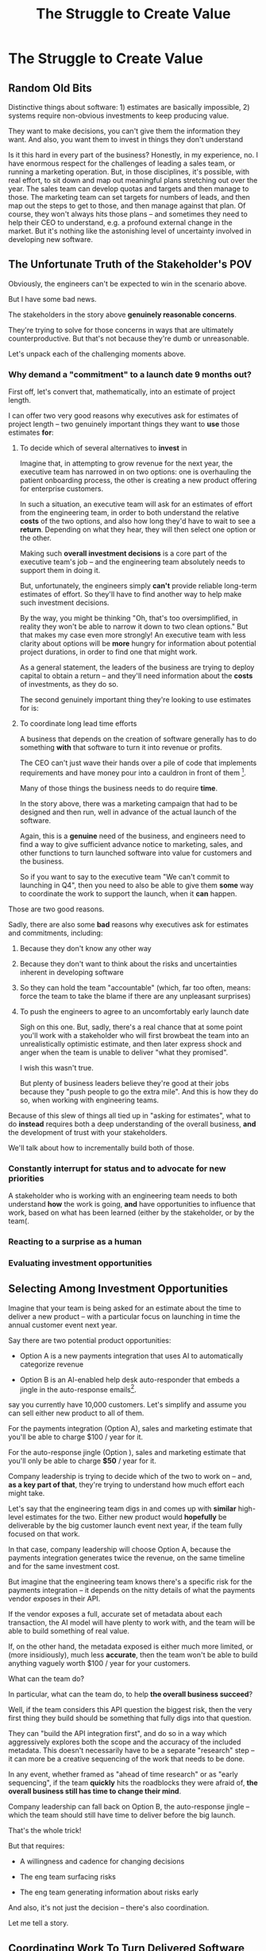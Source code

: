 :PROPERTIES:
:ID:       25B84349-E03D-4C1D-AA91-6F2C1E050E6E
:END:
#+title: The Struggle to Create Value
#+filetags: :Chapter:
* The Struggle to Create Value
# A Root Cause & A Fundamental Solution
** Random Old Bits
Distinctive things about software: 1) estimates are basically impossible, 2) systems require non-obvious investments to keep producing value.

They want to make decisions, you can't give them the information they want. And also, you want them to invest in things they don't understand


Is it this hard in every part of the business? Honestly, in my experience, no. I have enormous respect for the challenges of leading a sales team, or running a marketing operation. But, in those disciplines, it's possible, with real effort, to sit down and map out meaningful plans stretching out over the year. The sales team can develop quotas and targets and then manage to those. The marketing team can set targets for numbers of leads, and then map out the steps to get to those, and then manage against that plan. Of course, they won't always hits those plans -- and sometimes they need to help their CEO to understand, e.g. a profound external change in the market. But it's nothing like the astonishing level of uncertainty involved in developing new software.


# This should not surprise us, because the steps connecting the actions we take this morning, after we browse through emails or check Slack channels, seem so distantly related to ultimate company success.
** The Unfortunate Truth of the Stakeholder's POV

Obviously, the engineers can't be expected to win in the scenario above.

But I have some bad news.

The stakeholders in the story above *genuinely reasonable concerns*.

They're trying to solve for those concerns in ways that are ultimately counterproductive. But that's not because they're dumb or unreasonable.

Let's unpack each of the challenging moments above.

*** Why demand a "commitment" to a launch date 9 months out?

First off, let's convert that, mathematically, into an estimate of project length.

I can offer two very good reasons why executives ask for estimates of project length -- two genuinely important things they want to *use* those estimates *for*:

 1) To decide which of several alternatives to *invest* in

    Imagine that, in attempting to grow revenue for the next year, the executive team has narrowed in on two options: one is overhauling the patient onboarding process, the other is creating a new product offering for enterprise customers.

    In such a situation, an executive team will ask for an estimates of effort from the engineering team, in order to both understand the relative *costs* of the two options, and also how long they'd have to wait to see a *return*. Depending on what they hear, they will then select one option or the other.

    Making such *overall investment decisions* is a core part of the executive team's job -- and the engineering team absolutely needs to support them in doing it.

    But, unfortunately, the engineers simply *can't* provide reliable long-term estimates of effort. So they'll have to find another way to help make such investment decisions.

    By the way, you might be thinking "Oh, that's too oversimplified, in reality they won't be able to narrow it down to two clean options." But that makes my case even more strongly! An executive team with less clarity about options will be *more* hungry for information about potential project durations, in order to find one that might work.

    As a general statement, the leaders of the business are trying to deploy capital to obtain a return -- and they'll need information about the *costs* of investments, as they do so.

    The second genuinely important thing they're looking to use estimates for is:

 2) To coordinate long lead time efforts

    A business that depends on the creation of software generally has to do something *with* that software to turn it into revenue or profits.

    The CEO can't just wave their hands over a pile of code that implements requirements and have money pour into a cauldron in front of them [fn:: that kind of is my mental model of working on ad algorithms at Google, to be fair].

    # [chest, bucket, vat]

    Many of those things the business needs to do require *time*.

    In the story above, there was a marketing campaign that had to be designed and then run, well in advance of the actual launch of the software.

    Again, this is a *genuine* need of the business, and engineers need to find a way to give sufficient advance notice to marketing, sales, and other functions to turn launched software into value for customers and the business.

    So if you want to say to the executive team "We can't commit to launching in Q4", then you need to also be able to give them *some* way to coordinate the work to support the launch, when it *can* happen.

Those are two good reasons.

Sadly, there are also some *bad* reasons why executives ask for estimates and commitments, including:

 1) Because they don't know any other way

 2) Because they don't want to think about the risks and uncertainties inherent in developing software

 3) So they can hold the team "accountable" (which, far too often, means: force the team to take the blame if there are any unpleasant surprises)

 4) To push the engineers to agree to an uncomfortably early launch date

    Sigh on this one. But, sadly, there's a real chance that at some point you'll work with a stakeholder who will first browbeat the team into an unrealistically optimistic estimate, and then later express shock and anger when the team is unable to deliver "what they promised".

    I wish this wasn't true.

    But plenty of business leaders believe they're good at their jobs because they "push people to go the extra mile". And this is how they do so, when working with engineering teams.

Because of this slew of things all tied up in "asking for estimates", what to do *instead* requires both a deep understanding of the overall business, *and* the development of trust with your stakeholders.

We'll talk about how to incrementally build both of those.

*** Constantly interrupt for status and to advocate for new priorities

A stakeholder who is working with an engineering team needs to both understand *how* the work is going, *and* have opportunities to influence that work, based on what has been learned (either by the stakeholder, or by the team(.


*** Reacting to a surprise as a human

*** Evaluating investment opportunities


** Selecting Among Investment Opportunities

Imagine that your team is being asked for an estimate about the time to deliver a new product -- with a particular focus on launching in time the annual customer event next year.

Say there are two potential product opportunities:

 - Option A is a new payments integration that uses AI to automatically categorize revenue

 - Option B is an AI-enabled help desk auto-responder that embeds a jingle in the auto-response emails[fn:: At the time of writing, it's partway through 2025, I'm not legally allowed to brainstorm product features that don't include AI].

say you currently have 10,000 customers. Let's simplify and assume you can sell either new product to all of them.

For the payments integration (Option A), sales and marketing estimate that you'll be able to charge $100 / year for it.

For the auto-response jingle (Option ), sales and marketing estimate that you'll only be able to charge *$50* / year for it.

Company leadership is trying to decide which of the two to work on -- and, *as a key part of that*, they're trying to understand how much effort each might take.

Let's say that the engineering team digs in and comes up with *similar* high-level estimates for the two. Either new product would *hopefully* be deliverable by the big customer launch event next year, if the team fully focused on that work.

In that case, company leadership will choose Option A, because the payments integration generates twice the revenue, on the same timeline and for the same investment cost.

But imagine that the engineering team knows there's a specific risk for the payments integration -- it depends on the nitty details of what the payments vendor exposes in their API.

If the vendor exposes a full, accurate set of metadata about each transaction, the AI model will have plenty to work with, and the team will be able to build something of real value.

If, on the other hand, the metadata exposed is either much more limited, or (more insidiously), much less *accurate*, then the team won't be able to build anything vaguely worth $100 / year for your customers.

What can the team do?

In particular, what can the team do, to help *the overall business succeed*?

Well, if the team considers this API question the biggest risk, then the very first thing they build should be something that fully digs into that question.

They can "build the API integration first", and do so in a way which aggressively explores both the scope and the accuracy of the included metadata. This doesn't necessarily have to be a separate "research" step -- it can more be a creative sequencing of the work that needs to be done.

In any event, whether framed as "ahead of time research" or as "early sequencing", if the team *quickly* hits the roadblocks they were afraid of, *the overall business still has time to change their mind*.

Company leadership can fall back on Option B, the auto-response jingle -- which the team should still have time to deliver before the big launch.

That's the whole trick!

But that requires:

 - A willingness and cadence for changing decisions

 - The eng team surfacing risks

 - The eng team generating information about risks early

And also, it's not just the decision -- there's also coordination.


Let me tell a story.

** Coordinating Work To Turn Delivered Software Into Profits

A business that depends on the creation of software generally has to do something *with* that software in order to increase profits.

The CEO can't just wave their hands over a pile of bits [a blinking command line cursor] [that implement some requirements] and have money pour into a cauldron [chest, bucket, vat] in front of them [fn:: except, um, that kind of is my mental model of tweaking ad algorithms at Google?].

Some examples:

 - Marketing might need to generate demand for a new product, before it can be sold

 - The Sales Team might need to develop a new demo and playbook

 - An internal operational team might need to develop a migration plan for moving to a new system

All of these kinds of efforts take a lot of preparation and planning.

If that preparation and planning can't start until the software is well and truly finished, the company is giving up a ton of profit opportunity.

(Both because of the delay in achieving revenue or savings, but *also* because, here in reality, all of the above things need to happen iteratively, so it's not a one-time cost, it's a multiplier forever)

If it's going to take a team a year to build something, sales, marketing and/or operational leadership will want to start planning, *way in advance* of the year being up, on how to take advantage of the new software to increase profits.

So they ask for an estimate partly so they can "freeze" "what the software will be", and those other teams can start their work.

Again, the overall answer here is simple. The business as a whole, not just the engineers, face a tradeoff:

 - Wait until the software is fully finished, and pay a high delay cost (and a high missed feedback cost)

 - Restructure the work of the other teams to collaborate much earlier with engineering and product, to start their work before the product is fully finished

So so so easy to say, and yet so so so hard to do.



As a part of this, they tend to want to ask the engineers what the product will actually, y'know, *do*.

** If Only
Look, engineers aren't stupid. They know how hard it is for the rest of the business to deal with the ever-shifting nature of engineering work.

If you could just get three things going, you could partner, you could work together.

The dream.

 - If your stakeholders could *adapt* as you went. Instead of trying to make all the decisions up front, you could learn as you went, together

 - If your stakeholders could actually share enough context, you could be much more creative in coming up with solutions for them

 - If your stakeholders would actually be willing to steadily pay down tech debt, you'd see the benefits together

But how on earth can you get there, starting with someone staring at you, demanding a commitment.

Let's dig into each of those.

* Alternate Titles
** The Root Cause & The Fundamental Solution
** A Root Cause & A Fundamental Solution
** The Root Causes of Conflict
** Why Does Love Got To Be So Hard
